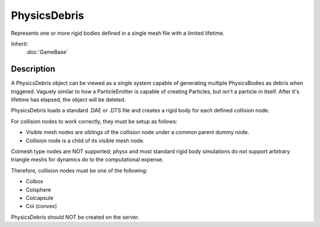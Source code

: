 PhysicsDebris
=============

Represents one or more rigid bodies defined in a single mesh file with a limited lifetime.

Inherit:
	:doc:`GameBase`

Description
-----------

A PhysicsDebris object can be viewed as a single system capable of generating multiple PhysicsBodies as debris when triggered. Vaguely similar to how a ParticleEmitter is capable of creating Particles, but isn't a particle in itself. After it's lifetime has elapsed, the object will be deleted.

PhysicsDebris loads a standard .DAE or .DTS file and creates a rigid body for each defined collision node.

For collision nodes to work correctly, they must be setup as follows:

* Visible mesh nodes are siblings of the collision node under a common parent dummy node.
* Collision node is a child of its visible mesh node.

Colmesh type nodes are NOT supported; physx and most standard rigid body simulations do not support arbitrary triangle meshs for dynamics do to the computational expense.

Therefore, collision nodes must be one of the following:

* Colbox
* Colsphere
* Colcapsule
* Col (convex)

PhysicsDebris should NOT be created on the server.

